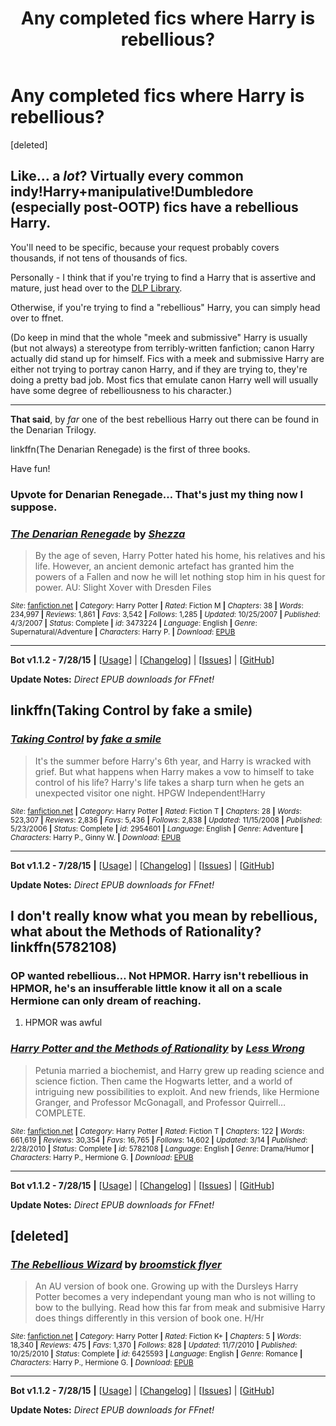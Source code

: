#+TITLE: Any completed fics where Harry is rebellious?

* Any completed fics where Harry is rebellious?
:PROPERTIES:
:Score: 1
:DateUnix: 1438449139.0
:DateShort: 2015-Aug-01
:FlairText: Request
:END:
[deleted]


** Like... a /lot/? Virtually every common indy!Harry+manipulative!Dumbledore (especially post-OOTP) fics have a rebellious Harry.

You'll need to be specific, because your request probably covers thousands, if not tens of thousands of fics.

Personally - I think that if you're trying to find a Harry that is assertive and mature, just head over to the [[https://forums.darklordpotter.net/forumdisplay.php?f=2][DLP Library]].

Otherwise, if you're trying to find a "rebellious" Harry, you can simply head over to ffnet.

(Do keep in mind that the whole "meek and submissive" Harry is usually (but not always) a stereotype from terribly-written fanfiction; canon Harry actually did stand up for himself. Fics with a meek and submissive Harry are either not trying to portray canon Harry, and if they are trying to, they're doing a pretty bad job. Most fics that emulate canon Harry well will usually have some degree of rebelliousness to his character.)

--------------

*That said*, by /far/ one of the best rebellious Harry out there can be found in the Denarian Trilogy.

linkffn(The Denarian Renegade) is the first of three books.

Have fun!
:PROPERTIES:
:Author: tusing
:Score: 3
:DateUnix: 1438452330.0
:DateShort: 2015-Aug-01
:END:

*** Upvote for Denarian Renegade... That's just my thing now I suppose.
:PROPERTIES:
:Author: HollowBetrayer
:Score: 2
:DateUnix: 1438454729.0
:DateShort: 2015-Aug-01
:END:


*** [[http://www.fanfiction.net/s/3473224/1/][*/The Denarian Renegade/*]] by [[https://www.fanfiction.net/u/524094/Shezza][/Shezza/]]

#+begin_quote
  By the age of seven, Harry Potter hated his home, his relatives and his life. However, an ancient demonic artefact has granted him the powers of a Fallen and now he will let nothing stop him in his quest for power. AU: Slight Xover with Dresden Files
#+end_quote

^{/Site/: [[http://www.fanfiction.net/][fanfiction.net]] *|* /Category/: Harry Potter *|* /Rated/: Fiction M *|* /Chapters/: 38 *|* /Words/: 234,997 *|* /Reviews/: 1,861 *|* /Favs/: 3,542 *|* /Follows/: 1,285 *|* /Updated/: 10/25/2007 *|* /Published/: 4/3/2007 *|* /Status/: Complete *|* /id/: 3473224 *|* /Language/: English *|* /Genre/: Supernatural/Adventure *|* /Characters/: Harry P. *|* /Download/: [[http://www.p0ody-files.com/ff_to_ebook/mobile/makeEpub.php?id=3473224][EPUB]]}

--------------

*Bot v1.1.2 - 7/28/15* *|* [[[https://github.com/tusing/reddit-ffn-bot/wiki/Usage][Usage]]] | [[[https://github.com/tusing/reddit-ffn-bot/wiki/Changelog][Changelog]]] | [[[https://github.com/tusing/reddit-ffn-bot/issues/][Issues]]] | [[[https://github.com/tusing/reddit-ffn-bot/][GitHub]]]

*Update Notes:* /Direct EPUB downloads for FFnet!/
:PROPERTIES:
:Author: FanfictionBot
:Score: 1
:DateUnix: 1438452388.0
:DateShort: 2015-Aug-01
:END:


** linkffn(Taking Control by fake a smile)
:PROPERTIES:
:Author: Slindish
:Score: 1
:DateUnix: 1438465266.0
:DateShort: 2015-Aug-02
:END:

*** [[http://www.fanfiction.net/s/2954601/1/][*/Taking Control/*]] by [[https://www.fanfiction.net/u/1049281/fake-a-smile][/fake a smile/]]

#+begin_quote
  It's the summer before Harry's 6th year, and Harry is wracked with grief. But what happens when Harry makes a vow to himself to take control of his life? Harry's life takes a sharp turn when he gets an unexpected visitor one night. HPGW Independent!Harry
#+end_quote

^{/Site/: [[http://www.fanfiction.net/][fanfiction.net]] *|* /Category/: Harry Potter *|* /Rated/: Fiction T *|* /Chapters/: 28 *|* /Words/: 523,307 *|* /Reviews/: 2,836 *|* /Favs/: 5,436 *|* /Follows/: 2,838 *|* /Updated/: 11/15/2008 *|* /Published/: 5/23/2006 *|* /Status/: Complete *|* /id/: 2954601 *|* /Language/: English *|* /Genre/: Adventure *|* /Characters/: Harry P., Ginny W. *|* /Download/: [[http://www.p0ody-files.com/ff_to_ebook/mobile/makeEpub.php?id=2954601][EPUB]]}

--------------

*Bot v1.1.2 - 7/28/15* *|* [[[https://github.com/tusing/reddit-ffn-bot/wiki/Usage][Usage]]] | [[[https://github.com/tusing/reddit-ffn-bot/wiki/Changelog][Changelog]]] | [[[https://github.com/tusing/reddit-ffn-bot/issues/][Issues]]] | [[[https://github.com/tusing/reddit-ffn-bot/][GitHub]]]

*Update Notes:* /Direct EPUB downloads for FFnet!/
:PROPERTIES:
:Author: FanfictionBot
:Score: 1
:DateUnix: 1438465289.0
:DateShort: 2015-Aug-02
:END:


** I don't really know what you mean by rebellious, what about the Methods of Rationality? linkffn(5782108)
:PROPERTIES:
:Author: OrganToast
:Score: 0
:DateUnix: 1438467834.0
:DateShort: 2015-Aug-02
:END:

*** OP wanted rebellious... Not HPMOR. Harry isn't rebellious in HPMOR, he's an insufferable little know it all on a scale Hermione can only dream of reaching.
:PROPERTIES:
:Author: HollowBetrayer
:Score: 2
:DateUnix: 1438472378.0
:DateShort: 2015-Aug-02
:END:

**** HPMOR was awful
:PROPERTIES:
:Score: 1
:DateUnix: 1438480238.0
:DateShort: 2015-Aug-02
:END:


*** [[http://www.fanfiction.net/s/5782108/1/][*/Harry Potter and the Methods of Rationality/*]] by [[https://www.fanfiction.net/u/2269863/Less-Wrong][/Less Wrong/]]

#+begin_quote
  Petunia married a biochemist, and Harry grew up reading science and science fiction. Then came the Hogwarts letter, and a world of intriguing new possibilities to exploit. And new friends, like Hermione Granger, and Professor McGonagall, and Professor Quirrell... COMPLETE.
#+end_quote

^{/Site/: [[http://www.fanfiction.net/][fanfiction.net]] *|* /Category/: Harry Potter *|* /Rated/: Fiction T *|* /Chapters/: 122 *|* /Words/: 661,619 *|* /Reviews/: 30,354 *|* /Favs/: 16,765 *|* /Follows/: 14,602 *|* /Updated/: 3/14 *|* /Published/: 2/28/2010 *|* /Status/: Complete *|* /id/: 5782108 *|* /Language/: English *|* /Genre/: Drama/Humor *|* /Characters/: Harry P., Hermione G. *|* /Download/: [[http://www.p0ody-files.com/ff_to_ebook/mobile/makeEpub.php?id=5782108][EPUB]]}

--------------

*Bot v1.1.2 - 7/28/15* *|* [[[https://github.com/tusing/reddit-ffn-bot/wiki/Usage][Usage]]] | [[[https://github.com/tusing/reddit-ffn-bot/wiki/Changelog][Changelog]]] | [[[https://github.com/tusing/reddit-ffn-bot/issues/][Issues]]] | [[[https://github.com/tusing/reddit-ffn-bot/][GitHub]]]

*Update Notes:* /Direct EPUB downloads for FFnet!/
:PROPERTIES:
:Author: FanfictionBot
:Score: 0
:DateUnix: 1438467863.0
:DateShort: 2015-Aug-02
:END:


** [deleted]
:PROPERTIES:
:Score: 0
:DateUnix: 1438450003.0
:DateShort: 2015-Aug-01
:END:

*** [[http://www.fanfiction.net/s/6425593/1/][*/The Rebellious Wizard/*]] by [[https://www.fanfiction.net/u/1082315/broomstick-flyer][/broomstick flyer/]]

#+begin_quote
  An AU version of book one. Growing up with the Dursleys Harry Potter becomes a very independant young man who is not willing to bow to the bullying. Read how this far from meak and submisive Harry does things differently in this version of book one. H/Hr
#+end_quote

^{/Site/: [[http://www.fanfiction.net/][fanfiction.net]] *|* /Category/: Harry Potter *|* /Rated/: Fiction K+ *|* /Chapters/: 5 *|* /Words/: 18,340 *|* /Reviews/: 475 *|* /Favs/: 1,370 *|* /Follows/: 828 *|* /Updated/: 11/7/2010 *|* /Published/: 10/25/2010 *|* /Status/: Complete *|* /id/: 6425593 *|* /Language/: English *|* /Genre/: Romance *|* /Characters/: Harry P., Hermione G. *|* /Download/: [[http://www.p0ody-files.com/ff_to_ebook/mobile/makeEpub.php?id=6425593][EPUB]]}

--------------

*Bot v1.1.2 - 7/28/15* *|* [[[https://github.com/tusing/reddit-ffn-bot/wiki/Usage][Usage]]] | [[[https://github.com/tusing/reddit-ffn-bot/wiki/Changelog][Changelog]]] | [[[https://github.com/tusing/reddit-ffn-bot/issues/][Issues]]] | [[[https://github.com/tusing/reddit-ffn-bot/][GitHub]]]

*Update Notes:* /Direct EPUB downloads for FFnet!/
:PROPERTIES:
:Author: FanfictionBot
:Score: 1
:DateUnix: 1438450065.0
:DateShort: 2015-Aug-01
:END:
